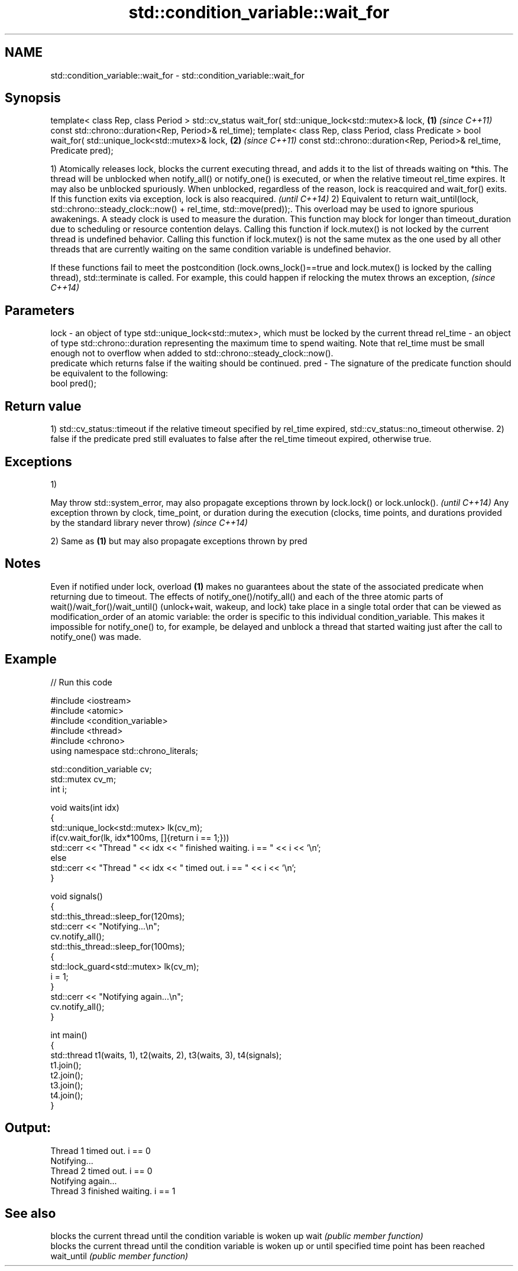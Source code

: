 .TH std::condition_variable::wait_for 3 "2020.03.24" "http://cppreference.com" "C++ Standard Libary"
.SH NAME
std::condition_variable::wait_for \- std::condition_variable::wait_for

.SH Synopsis

template< class Rep, class Period >
std::cv_status wait_for( std::unique_lock<std::mutex>& lock, \fB(1)\fP \fI(since C++11)\fP
const std::chrono::duration<Rep, Period>& rel_time);
template< class Rep, class Period, class Predicate >
bool wait_for( std::unique_lock<std::mutex>& lock,           \fB(2)\fP \fI(since C++11)\fP
const std::chrono::duration<Rep, Period>& rel_time,
Predicate pred);

1) Atomically releases lock, blocks the current executing thread, and adds it to the list of threads waiting on *this. The thread will be unblocked when notify_all() or notify_one() is executed, or when the relative timeout rel_time expires. It may also be unblocked spuriously. When unblocked, regardless of the reason, lock is reacquired and wait_for() exits.
If this function exits via exception, lock is also reacquired.
\fI(until C++14)\fP
2) Equivalent to return wait_until(lock, std::chrono::steady_clock::now() + rel_time, std::move(pred));. This overload may be used to ignore spurious awakenings.
A steady clock is used to measure the duration. This function may block for longer than timeout_duration due to scheduling or resource contention delays.
Calling this function if lock.mutex() is not locked by the current thread is undefined behavior.
Calling this function if lock.mutex() is not the same mutex as the one used by all other threads that are currently waiting on the same condition variable is undefined behavior.

If these functions fail to meet the postcondition (lock.owns_lock()==true and lock.mutex() is locked by the calling thread), std::terminate is called. For example, this could happen if relocking the mutex throws an exception, \fI(since C++14)\fP


.SH Parameters


lock     - an object of type std::unique_lock<std::mutex>, which must be locked by the current thread
rel_time - an object of type std::chrono::duration representing the maximum time to spend waiting. Note that rel_time must be small enough not to overflow when added to std::chrono::steady_clock::now().
           predicate which returns false if the waiting should be continued.
pred     - The signature of the predicate function should be equivalent to the following:
           bool pred();


.SH Return value

1) std::cv_status::timeout if the relative timeout specified by rel_time expired, std::cv_status::no_timeout otherwise.
2) false if the predicate pred still evaluates to false after the rel_time timeout expired, otherwise true.

.SH Exceptions

1)

May throw std::system_error, may also propagate exceptions thrown by lock.lock() or lock.unlock().                                                            \fI(until C++14)\fP
Any exception thrown by clock, time_point, or duration during the execution (clocks, time points, and durations provided by the standard library never throw) \fI(since C++14)\fP

2) Same as \fB(1)\fP but may also propagate exceptions thrown by pred

.SH Notes

Even if notified under lock, overload \fB(1)\fP makes no guarantees about the state of the associated predicate when returning due to timeout.
The effects of notify_one()/notify_all() and each of the three atomic parts of wait()/wait_for()/wait_until() (unlock+wait, wakeup, and lock) take place in a single total order that can be viewed as modification_order of an atomic variable: the order is specific to this individual condition_variable. This makes it impossible for notify_one() to, for example, be delayed and unblock a thread that started waiting just after the call to notify_one() was made.

.SH Example


// Run this code

  #include <iostream>
  #include <atomic>
  #include <condition_variable>
  #include <thread>
  #include <chrono>
  using namespace std::chrono_literals;

  std::condition_variable cv;
  std::mutex cv_m;
  int i;

  void waits(int idx)
  {
      std::unique_lock<std::mutex> lk(cv_m);
      if(cv.wait_for(lk, idx*100ms, []{return i == 1;}))
          std::cerr << "Thread " << idx << " finished waiting. i == " << i << '\\n';
      else
          std::cerr << "Thread " << idx << " timed out. i == " << i << '\\n';
  }

  void signals()
  {
      std::this_thread::sleep_for(120ms);
      std::cerr << "Notifying...\\n";
      cv.notify_all();
      std::this_thread::sleep_for(100ms);
      {
          std::lock_guard<std::mutex> lk(cv_m);
          i = 1;
      }
      std::cerr << "Notifying again...\\n";
      cv.notify_all();
  }

  int main()
  {
      std::thread t1(waits, 1), t2(waits, 2), t3(waits, 3), t4(signals);
      t1.join();
      t2.join();
      t3.join();
      t4.join();
  }

.SH Output:

  Thread 1 timed out. i == 0
  Notifying...
  Thread 2 timed out. i == 0
  Notifying again...
  Thread 3 finished waiting. i == 1


.SH See also


           blocks the current thread until the condition variable is woken up
wait       \fI(public member function)\fP
           blocks the current thread until the condition variable is woken up or until specified time point has been reached
wait_until \fI(public member function)\fP




